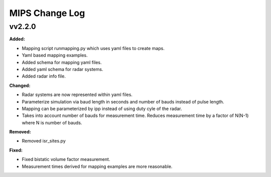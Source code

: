 ===============
MIPS Change Log
===============

.. current developments

vv2.2.0
====================

**Added:**

* Mapping script runmapping.py which uses yaml files to create maps.
* Yaml based mapping examples.
* Added schema for mapping yaml files.
* Added yaml schema for radar systems.
* Added radar info file.

**Changed:**

* Radar systems are now represented within yaml files.
* Parameterize simulation via baud length in seconds and number of bauds instead of pulse length.
* Mapping can be parameterized by ipp instead of using duty cyle of the radar.
* Takes into account number of bauds for measurement time. Reduces measurement time by a factor of N(N-1) where N is number of bauds.

**Removed:**

* Removed isr_sites.py

**Fixed:**

* Fixed bistatic volume factor measurement.
* Measurement times derived for mapping examples are more reasonable.



